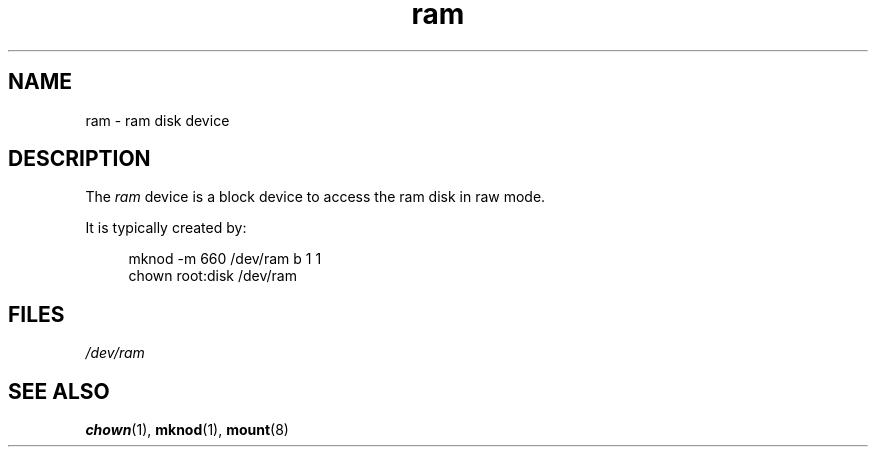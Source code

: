 .\" Copyright (c) 1993 Michael Haardt (michael@moria.de),
.\"     Fri Apr  2 11:32:09 MET DST 1993
.\"
.\" SPDX-License-Identifier: GPL-2.0-or-later
.\"
.\" Modified Sat Jul 24 17:01:11 1993 by Rik Faith (faith@cs.unc.edu)
.TH ram 4 2024-05-02 "Linux man-pages 6.9.1"
.SH NAME
ram \- ram disk device
.SH DESCRIPTION
The
.I ram
device is a block device to access the ram disk in raw mode.
.P
It is typically created by:
.P
.in +4n
.EX
mknod \-m 660 /dev/ram b 1 1
chown root:disk /dev/ram
.EE
.in
.SH FILES
.I /dev/ram
.SH SEE ALSO
.BR chown (1),
.BR mknod (1),
.BR mount (8)
